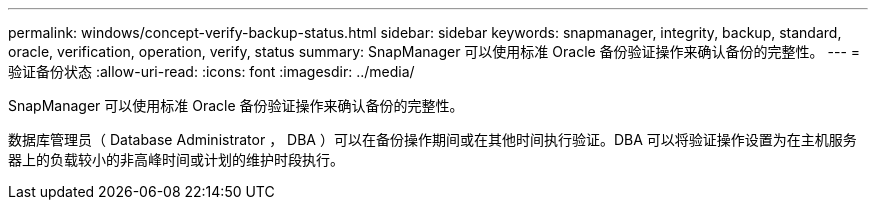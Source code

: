 ---
permalink: windows/concept-verify-backup-status.html 
sidebar: sidebar 
keywords: snapmanager, integrity, backup, standard, oracle, verification, operation, verify, status 
summary: SnapManager 可以使用标准 Oracle 备份验证操作来确认备份的完整性。 
---
= 验证备份状态
:allow-uri-read: 
:icons: font
:imagesdir: ../media/


[role="lead"]
SnapManager 可以使用标准 Oracle 备份验证操作来确认备份的完整性。

数据库管理员（ Database Administrator ， DBA ）可以在备份操作期间或在其他时间执行验证。DBA 可以将验证操作设置为在主机服务器上的负载较小的非高峰时间或计划的维护时段执行。
